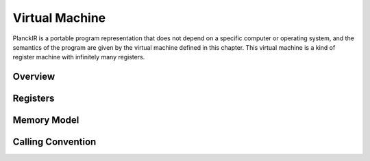 ===============
Virtual Machine
===============

PlanckIR is a portable program representation that does not depend on a specific
computer or operating system, and the semantics of the program are given by the
virtual machine defined in this chapter. This virtual machine is a kind of
register machine with infinitely many registers.

Overview
========

Registers
=========

Memory Model
============

Calling Convention
==================

